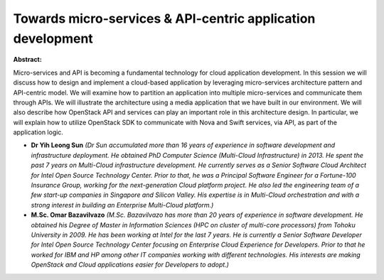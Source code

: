 Towards micro-services & API-centric application development
~~~~~~~~~~~~~~~~~~~~~~~~~~~~~~~~~~~~~~~~~~~~~~~~~~~~~~~~~~~~

**Abstract:**

Micro-services and API is becoming a fundamental technology for cloud application development. In this session we will discuss how to design and implement a cloud-based application by leveraging micro-services architecture pattern and API-centric model. We will examine how to partition an application into multiple micro-services and communicate them through APIs. We will illustrate the architecture using a media application that we have built in our environment. We will also describe how OpenStack API and services can play an important role in this architecture design. In particular, we will explain how to utilize OpenStack SDK to communicate with Nova and Swift services, via API, as part of the application logic.


* **Dr Yih Leong Sun** *(Dr Sun accumulated more than 16 years of experience in software development and infrastructure deployment. He obtained PhD Computer Science (Multi-Cloud Infrastructure) in 2013. He spent the past 7 years on Multi-Cloud infrastructure development. He currently serves as a Senior Software Cloud Architect for Intel Open Source Technology Center. Prior to that, he was a Principal Software Engineer for a Fortune-100 Insurance Group, working for the next-generation Cloud platform project. He also led the engineering team of a few start-up companies in Singapore and Silicon Valley. His expertise is in Multi-Cloud orchestration and with a strong interest in building an Enterprise Multi-Cloud platform.)*

* **M.Sc. Omar Bazavilvazo** *(M.Sc. Bazavilvazo has more than 20 years of experience in software development. He obtained his Degree of Master in Information Sciences (HPC on cluster of multi-core processors) from Tohoku University in 2009. He has been working at Intel for the last 7 years. He is currently a Senior Software Developer for Intel Open Source Technology Center focusing on Enterprise Cloud Experience for Developers. Prior to that he worked for IBM and HP among other IT companies working with different technologies. His interests are making OpenStack and Cloud applications easier for Developers to adopt.)*
